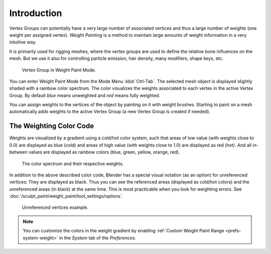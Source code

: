 
************
Introduction
************

Vertex Groups can potentially have a very large number of associated vertices
and thus a large number of weights (one weight per assigned vertex).
*Weight Painting* is a method to maintain large amounts of weight information
in a very intuitive way.

It is primarily used for rigging meshes, where the vertex groups are used to
define the relative bone influences on the mesh. But we use it also for
controlling particle emission, hair density, many modifiers, shape keys, etc.

.. figure:: /images/sculpt-paint_weight-paint_introduction_example.jpg

   Vertex Group in Weight Paint Mode.

You can enter Weight Paint Mode from the Mode Menu :kbd:`Ctrl-Tab`.
The selected mesh object is displayed slightly shaded with a rainbow color spectrum.
The color visualizes the weights associated to each vertex in the active Vertex Group.
By default *blue* means unweighted and *red* means fully weighted.

You can assign weights to the vertices of the object by painting on it with weight brushes.
Starting to paint on a mesh automatically adds weights to the active Vertex Group
(a new Vertex Group is created if needed).


The Weighting Color Code
========================

Weights are visualized by a gradient using a cold/hot color system,
such that areas of low value (with weights close to 0.0) are displayed as blue (cold)
and areas of high value (with weights close to 1.0) are displayed as red (hot).
And all in-between values are displayed as rainbow colors (blue, green, yellow, orange, red).

.. figure:: /images/sculpt-paint_weight-paint_introduction_color-code.png

   The color spectrum and their respective weights.

In addition to the above described color code, Blender has a special visual notation
(as an option) for unreferenced vertices: They are displayed as black.
Thus you can see the referenced areas (displayed as cold/hot colors) and
the unreferenced areas (in black) at the same time.
This is most practicable when you look for weighting errors.
See :doc:`/sculpt_paint/weight_paint/tool_settings/options`.

.. figure:: /images/sculpt-paint_weight-paint_introduction_color-code-black.png

   Unreferenced vertices example.

.. note::

   You can customize the colors in the weight gradient by enabling
   :ref:`Custom Weight Paint Range <prefs-system-weight>` in the *System* tab
   of the *Preferences*.
